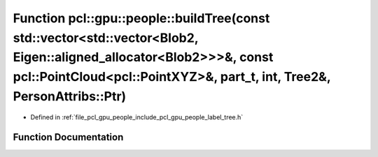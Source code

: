 .. _exhale_function_label__tree_8h_1a3b6c11ddc3f306a22a323cc6c33aa344:

Function pcl::gpu::people::buildTree(const std::vector<std::vector<Blob2, Eigen::aligned_allocator<Blob2>>>&, const pcl::PointCloud<pcl::PointXYZ>&, part_t, int, Tree2&, PersonAttribs::Ptr)
=============================================================================================================================================================================================

- Defined in :ref:`file_pcl_gpu_people_include_pcl_gpu_people_label_tree.h`


Function Documentation
----------------------


.. doxygenfunction:: pcl::gpu::people::buildTree(const std::vector<std::vector<Blob2, Eigen::aligned_allocator<Blob2>>>&, const pcl::PointCloud<pcl::PointXYZ>&, part_t, int, Tree2&, PersonAttribs::Ptr)
